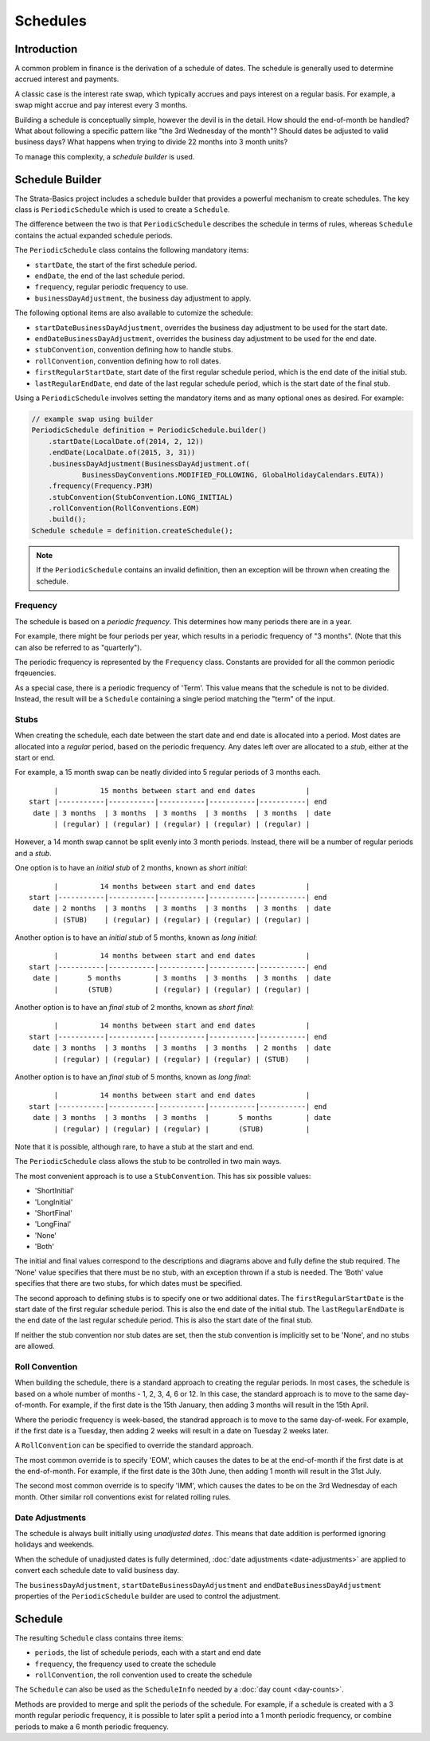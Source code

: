 =========
Schedules
=========

Introduction
============

A common problem in finance is the derivation of a schedule of dates.
The schedule is generally used to determine accrued interest and payments.

A classic case is the interest rate swap, which typically accrues and pays interest on a regular basis.
For example, a swap might accrue and pay interest every 3 months.

Building a schedule is conceptually simple, however the devil is in the detail.
How should the end-of-month be handled?
What about following a specific pattern like "the 3rd Wednesday of the month"?
Should dates be adjusted to valid business days?
What happens when trying to divide 22 months into 3 month units?

To manage this complexity, a *schedule builder* is used.


Schedule Builder
================

The Strata-Basics project includes a schedule builder that provides a powerful mechanism to create schedules.
The key class is ``PeriodicSchedule`` which is used to create a ``Schedule``.

The difference between the two is that ``PeriodicSchedule`` describes the schedule in terms
of rules, whereas ``Schedule`` contains the actual expanded schedule periods.

The ``PeriodicSchedule`` class contains the following mandatory items:

* ``startDate``, the start of the first schedule period.
* ``endDate``, the end of the last schedule period.
* ``frequency``, regular periodic frequency to use.
* ``businessDayAdjustment``, the business day adjustment to apply.

The following optional items are also available to cutomize the schedule:

* ``startDateBusinessDayAdjustment``, overrides the business day adjustment to be used for the start date.
* ``endDateBusinessDayAdjustment``, overrides the business day adjustment to be used for the end date.
* ``stubConvention``, convention defining how to handle stubs.
* ``rollConvention``, convention defining how to roll dates.
* ``firstRegularStartDate``, start date of the first regular schedule period, which is the end date of the initial stub.
* ``lastRegularEndDate``, end date of the last regular schedule period, which is the start date of the final stub.

Using a ``PeriodicSchedule`` involves setting the mandatory items and as many optional ones as desired.
For example:

.. code-block:: java

    // example swap using builder
    PeriodicSchedule definition = PeriodicSchedule.builder()
        .startDate(LocalDate.of(2014, 2, 12))
        .endDate(LocalDate.of(2015, 3, 31))
        .businessDayAdjustment(BusinessDayAdjustment.of(
                BusinessDayConventions.MODIFIED_FOLLOWING, GlobalHolidayCalendars.EUTA))
        .frequency(Frequency.P3M)
        .stubConvention(StubConvention.LONG_INITIAL)
        .rollConvention(RollConventions.EOM)
        .build();
    Schedule schedule = definition.createSchedule();

.. note::

    If the ``PeriodicSchedule`` contains an invalid definition, then an exception will be thrown
    when creating the schedule.


Frequency
---------

The schedule is based on a *periodic frequency*.
This determines how many periods there are in a year.

For example, there might be four periods per year, which results in a periodic frequency of "3 months".
(Note that this can also be referred to as "quarterly").

The periodic frequency is represented by the ``Frequency`` class.
Constants are provided for all the common periodic frqeuencies.

As a special case, there is a periodic frequency of 'Term'.
This value means that the schedule is not to be divided.
Instead, the result will be a ``Schedule`` containing a single period matching the "term" of the input.


Stubs
-----

When creating the schedule, each date between the start date and end date is allocated into a period.
Most dates are allocated into a *regular* period, based on the periodic frequency.
Any dates left over are allocated to a *stub*, either at the start or end.

For example, a 15 month swap can be neatly divided into 5 regular periods of 3 months each.

::

          |          15 months between start and end dates            |
    start |-----------|-----------|-----------|-----------|-----------| end
     date | 3 months  | 3 months  | 3 months  | 3 months  | 3 months  | date
          | (regular) | (regular) | (regular) | (regular) | (regular) |

However, a 14 month swap cannot be split evenly into 3 month periods.
Instead, there will be a number of regular periods and a *stub*.

One option is to have an *initial stub* of 2 months, known as *short initial*:

::

          |          14 months between start and end dates            |
    start |-----------|-----------|-----------|-----------|-----------| end
     date | 2 months  | 3 months  | 3 months  | 3 months  | 3 months  | date
          | (STUB)    | (regular) | (regular) | (regular) | (regular) |

Another option is to have an *initial stub* of 5 months, known as *long initial*:

::

          |          14 months between start and end dates            |
    start |-----------|-----------|-----------|-----------|-----------| end
     date |       5 months        | 3 months  | 3 months  | 3 months  | date
          |       (STUB)          | (regular) | (regular) | (regular) |

Another option is to have an *final stub* of 2 months, known as *short final*:

::

          |          14 months between start and end dates            |
    start |-----------|-----------|-----------|-----------|-----------| end
     date | 3 months  | 3 months  | 3 months  | 3 months  | 2 months  | date
          | (regular) | (regular) | (regular) | (regular) | (STUB)    |

Another option is to have an *final stub* of 5 months, known as *long final*:

::

          |          14 months between start and end dates            |
    start |-----------|-----------|-----------|-----------|-----------| end
     date | 3 months  | 3 months  | 3 months  |       5 months        | date
          | (regular) | (regular) | (regular) |       (STUB)          |

Note that it is possible, although rare, to have a stub at the start and end.

The ``PeriodicSchedule`` class allows the stub to be controlled in two main ways.

The most convenient approach is to use a ``StubConvention``.
This has six possible values:

* 'ShortInitial'
* 'LongInitial'
* 'ShortFinal'
* 'LongFinal'
* 'None'
* 'Both'

The initial and final values correspond to the descriptions and diagrams above
and fully define the stub required.
The 'None' value specifies that there must be no stub, with an exception thrown if a stub is needed.
The 'Both' value specifies that there are two stubs, for which dates must be specified.

The second approach to defining stubs is to specify one or two additional dates.
The ``firstRegularStartDate`` is the start date of the first regular schedule period.
This is also the end date of the initial stub.
The ``lastRegularEndDate`` is the end date of the last regular schedule period.
This is also the start date of the final stub.

If neither the stub convention nor stub dates are set, then the stub convention is implicitly
set to be 'None', and no stubs are allowed.


Roll Convention
---------------

When building the schedule, there is a standard approach to creating the regular periods.
In most cases, the schedule is based on a whole number of months - 1, 2, 3, 4, 6 or 12.
In this case, the standard approach is to move to the same day-of-month.
For example, if the first date is the 15th January, then adding 3 months will result in the 15th April.

Where the periodic frequency is week-based, the standrad approach is to move to the same day-of-week.
For example, if the first date is a Tuesday, then adding 2 weeks will result in a date on Tuesday 2 weeks later.

A ``RollConvention`` can be specified to override the standard approach.

The most common override is to specify 'EOM', which causes the dates to be at the end-of-month
if the first date is at the end-of-month.
For example, if the first date is the 30th June, then adding 1 month will result in the 31st July.

The second most common override is to specify 'IMM', which causes the dates to be on the 3rd Wednesday of each month.
Other similar roll conventions exist for related rolling rules.


Date Adjustments
----------------

The schedule is always built initially using *unadjusted dates*.
This means that date addition is performed ignoring holidays and weekends.

When the schedule of unadjusted dates is fully determined, :doc:`date adjustments <date-adjustments>`
are applied to convert each schedule date to valid business day.

The ``businessDayAdjustment``, ``startDateBusinessDayAdjustment`` and ``endDateBusinessDayAdjustment``
properties of the ``PeriodicSchedule`` builder are used to control the adjustment.


Schedule
========

The resulting ``Schedule`` class contains three items:

* ``periods``, the list of schedule periods, each with a start and end date
* ``frequency``, the frequency used to create the schedule
* ``rollConvention``, the  roll convention used to create the schedule

The ``Schedule`` can also be used as the ``ScheduleInfo`` needed by a :doc:`day count <day-counts>`.

Methods are provided to merge and split the periods of the schedule.
For example, if a schedule is created with a 3 month regular periodic frequency, it is possible to
later split a period into a 1 month periodic frequency, or combine periods to make a 6 month periodic frequency.


